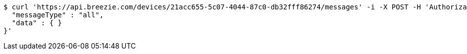[source,bash]
----
$ curl 'https://api.breezie.com/devices/21acc655-5c07-4044-87c0-db32fff86274/messages' -i -X POST -H 'Authorization: Bearer: 0b79bab50daca910b000d4f1a2b675d604257e42' -H 'Content-Type: application/json;charset=UTF-8' -d '{
  "messageType" : "all",
  "data" : { }
}'
----